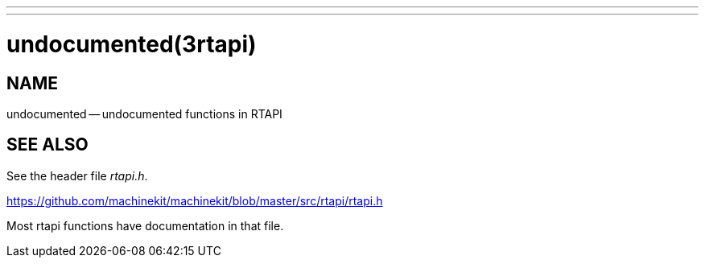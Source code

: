 ---
---
:skip-front-matter:

= undocumented(3rtapi)
:manmanual: HAL Components
:mansource: ../man/man3/undocumented.3rtapi.asciidoc
:man version : 


== NAME

undocumented -- undocumented functions in RTAPI



== SEE ALSO
See the header file __rtapi.h__.  

https://github.com/machinekit/machinekit/blob/master/src/rtapi/rtapi.h

Most rtapi functions have documentation in that file.
